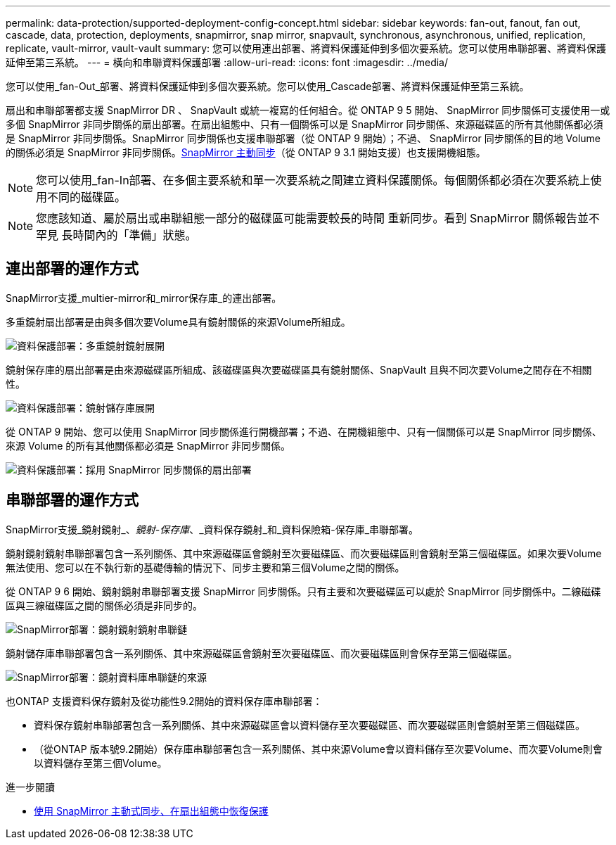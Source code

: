 ---
permalink: data-protection/supported-deployment-config-concept.html 
sidebar: sidebar 
keywords: fan-out, fanout, fan out, cascade, data, protection, deployments, snapmirror, snap mirror, snapvault, synchronous, asynchronous, unified, replication, replicate, vault-mirror, vault-vault 
summary: 您可以使用連出部署、將資料保護延伸到多個次要系統。您可以使用串聯部署、將資料保護延伸至第三系統。 
---
= 橫向和串聯資料保護部署
:allow-uri-read: 
:icons: font
:imagesdir: ../media/


[role="lead"]
您可以使用_fan-Out_部署、將資料保護延伸到多個次要系統。您可以使用_Cascade部署、將資料保護延伸至第三系統。

扇出和串聯部署都支援 SnapMirror DR 、 SnapVault 或統一複寫的任何組合。從 ONTAP 9 5 開始、 SnapMirror 同步關係可支援使用一或多個 SnapMirror 非同步關係的扇出部署。在扇出組態中、只有一個關係可以是 SnapMirror 同步關係、來源磁碟區的所有其他關係都必須是 SnapMirror 非同步關係。SnapMirror 同步關係也支援串聯部署（從 ONTAP 9 開始）；不過、 SnapMirror 同步關係的目的地 Volume 的關係必須是 SnapMirror 非同步關係。xref:../snapmirror-active-sync/recover-unplanned-failover-task.html[SnapMirror 主動同步]（從 ONTAP 9 3.1 開始支援）也支援開機組態。


NOTE: 您可以使用_fan-In部署、在多個主要系統和單一次要系統之間建立資料保護關係。每個關係都必須在次要系統上使用不同的磁碟區。


NOTE: 您應該知道、屬於扇出或串聯組態一部分的磁碟區可能需要較長的時間
重新同步。看到 SnapMirror 關係報告並不罕見
長時間內的「準備」狀態。



== 連出部署的運作方式

SnapMirror支援_multier-mirror和_mirror保存庫_的連出部署。

多重鏡射扇出部署是由與多個次要Volume具有鏡射關係的來源Volume所組成。

image:sm-mirror-mirror-fanout.png["資料保護部署：多重鏡射鏡射展開"]

鏡射保存庫的扇出部署是由來源磁碟區所組成、該磁碟區與次要磁碟區具有鏡射關係、SnapVault 且與不同次要Volume之間存在不相關性。

image:sm-mirror-vault-fanout.png["資料保護部署：鏡射儲存庫展開"]

從 ONTAP 9 開始、您可以使用 SnapMirror 同步關係進行開機部署；不過、在開機組態中、只有一個關係可以是 SnapMirror 同步關係、來源 Volume 的所有其他關係都必須是 SnapMirror 非同步關係。

image:ssm-fanout.gif["資料保護部署：採用 SnapMirror 同步關係的扇出部署"]



== 串聯部署的運作方式

SnapMirror支援_鏡射鏡射_、_鏡射-保存庫_、_資料保存鏡射_和_資料保險箱-保存庫_串聯部署。

鏡射鏡射鏡射串聯部署包含一系列關係、其中來源磁碟區會鏡射至次要磁碟區、而次要磁碟區則會鏡射至第三個磁碟區。如果次要Volume無法使用、您可以在不執行新的基礎傳輸的情況下、同步主要和第三個Volume之間的關係。

從 ONTAP 9 6 開始、鏡射鏡射串聯部署支援 SnapMirror 同步關係。只有主要和次要磁碟區可以處於 SnapMirror 同步關係中。二線磁碟區與三線磁碟區之間的關係必須是非同步的。

image:sm-mirror-mirror-cascade.png["SnapMirror部署：鏡射鏡射鏡射串聯鏈"]

鏡射儲存庫串聯部署包含一系列關係、其中來源磁碟區會鏡射至次要磁碟區、而次要磁碟區則會保存至第三個磁碟區。

image:sm-mirror-vault-cascade.png["SnapMirror部署：鏡射資料庫串聯鏈的來源"]

也ONTAP 支援資料保存鏡射及從功能性9.2開始的資料保存庫串聯部署：

* 資料保存鏡射串聯部署包含一系列關係、其中來源磁碟區會以資料儲存至次要磁碟區、而次要磁碟區則會鏡射至第三個磁碟區。
* （從ONTAP 版本號9.2開始）保存庫串聯部署包含一系列關係、其中來源Volume會以資料儲存至次要Volume、而次要Volume則會以資料儲存至第三個Volume。


.進一步閱讀
* xref:../snapmirror-active-sync/recover-unplanned-failover-task.html[使用 SnapMirror 主動式同步、在扇出組態中恢復保護]


